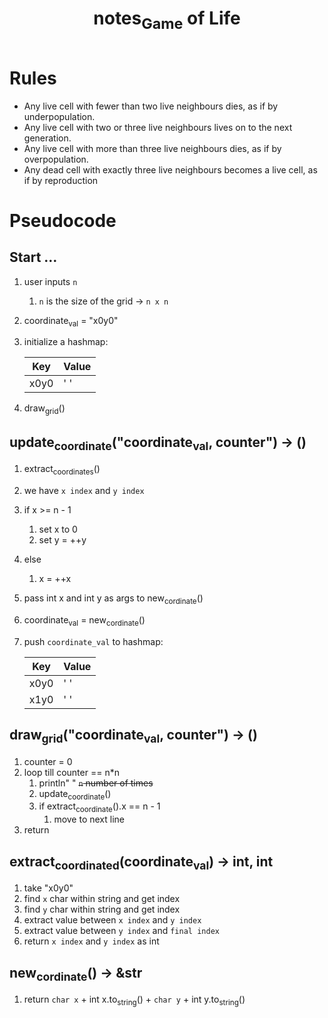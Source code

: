 #+TITLE: notes_Game of Life
* Rules

+ Any live cell with fewer than two live neighbours dies, as if by underpopulation.
+ Any live cell with two or three live neighbours lives on to the next generation.
+ Any live cell with more than three live neighbours dies, as if by overpopulation.
+ Any dead cell with exactly three live neighbours becomes a live cell, as if by reproduction

* Pseudocode
** Start ...

1) user inputs ~n~
   1) ~n~ is the size of the grid -> ~n x n~
2) coordinate_val = "x0y0"
3) initialize a hashmap:

   | Key  | Value |
   |------+-------|
   | x0y0 | ' '   |

4) draw_grid()

** update_coordinate("coordinate_val, counter") -> ()

1) extract_coordinates()
2) we have ~x index~ and ~y index~
3) if x >= n - 1
   1) set x to 0
   2) set y = ++y
4) else
   1) x = ++x
5) pass int x and int y as args to new_cordinate()
6) coordinate_val = new_cordinate()
7) push ~coordinate_val~ to hashmap:

   | Key  | Value |
   |------+-------|
   | x0y0 | ' '   |
   | x1y0 | ' '   |

** draw_grid("coordinate_val, counter") -> ()

1) counter = 0
2) loop till counter == n*n
   1) println" " +~n~ number of times+
   2) update_coordinate()
   3) if extract_coordinate().x == n - 1
      1) move to next line
3) return

** extract_coordinated(coordinate_val) -> int, int

1) take "x0y0"
2) find ~x~ char within string and get index
3) find ~y~ char within string and get index
4) extract value between ~x index~ and ~y index~
5) extract value between ~y index~ and ~final index~
6) return ~x index~ and ~y index~ as int

** new_cordinate() -> &str

1) return ~char x~ + int x.to_string() + ~char y~ + int y.to_string()
